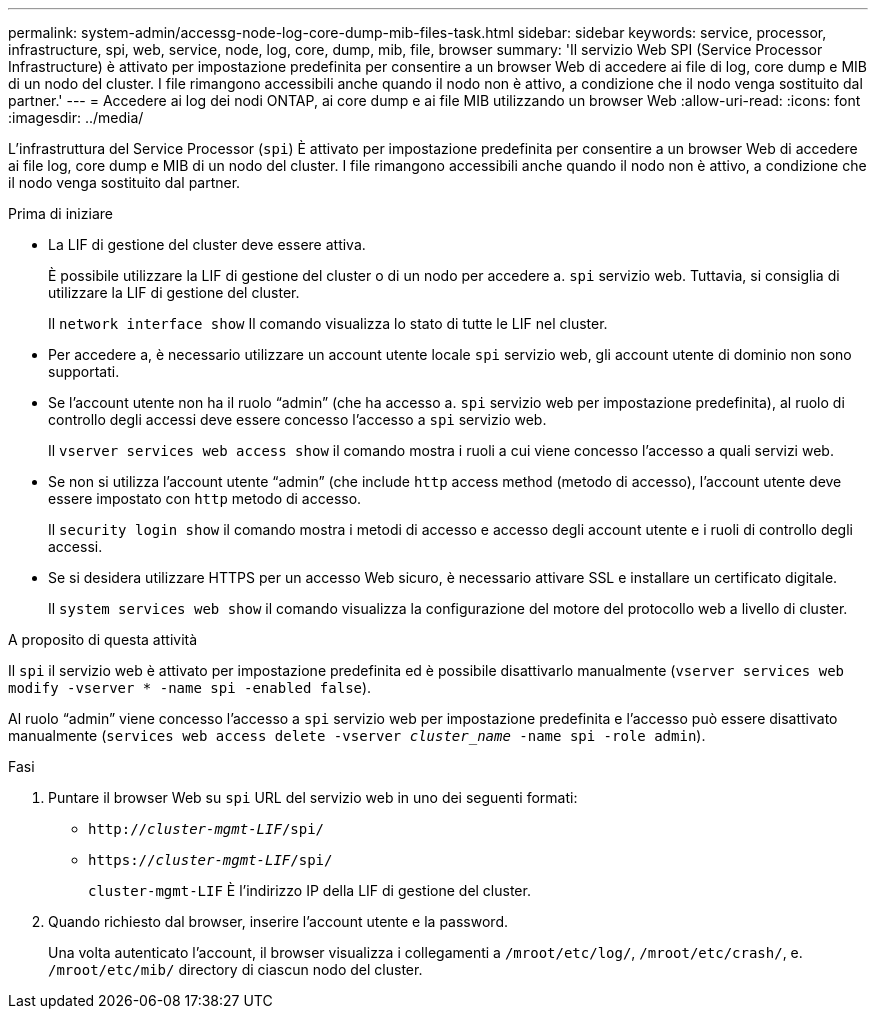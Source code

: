 ---
permalink: system-admin/accessg-node-log-core-dump-mib-files-task.html 
sidebar: sidebar 
keywords: service, processor, infrastructure, spi, web, service, node, log, core, dump, mib, file, browser 
summary: 'Il servizio Web SPI (Service Processor Infrastructure) è attivato per impostazione predefinita per consentire a un browser Web di accedere ai file di log, core dump e MIB di un nodo del cluster. I file rimangono accessibili anche quando il nodo non è attivo, a condizione che il nodo venga sostituito dal partner.' 
---
= Accedere ai log dei nodi ONTAP, ai core dump e ai file MIB utilizzando un browser Web
:allow-uri-read: 
:icons: font
:imagesdir: ../media/


[role="lead"]
L'infrastruttura del Service Processor (`spi`) È attivato per impostazione predefinita per consentire a un browser Web di accedere ai file log, core dump e MIB di un nodo del cluster. I file rimangono accessibili anche quando il nodo non è attivo, a condizione che il nodo venga sostituito dal partner.

.Prima di iniziare
* La LIF di gestione del cluster deve essere attiva.
+
È possibile utilizzare la LIF di gestione del cluster o di un nodo per accedere a. `spi` servizio web. Tuttavia, si consiglia di utilizzare la LIF di gestione del cluster.

+
Il `network interface show` Il comando visualizza lo stato di tutte le LIF nel cluster.

* Per accedere a, è necessario utilizzare un account utente locale `spi` servizio web, gli account utente di dominio non sono supportati.
* Se l'account utente non ha il ruolo "`admin`" (che ha accesso a. `spi` servizio web per impostazione predefinita), al ruolo di controllo degli accessi deve essere concesso l'accesso a `spi` servizio web.
+
Il `vserver services web access show` il comando mostra i ruoli a cui viene concesso l'accesso a quali servizi web.

* Se non si utilizza l'account utente "`admin`" (che include `http` access method (metodo di accesso), l'account utente deve essere impostato con `http` metodo di accesso.
+
Il `security login show` il comando mostra i metodi di accesso e accesso degli account utente e i ruoli di controllo degli accessi.

* Se si desidera utilizzare HTTPS per un accesso Web sicuro, è necessario attivare SSL e installare un certificato digitale.
+
Il `system services web show` il comando visualizza la configurazione del motore del protocollo web a livello di cluster.



.A proposito di questa attività
Il `spi` il servizio web è attivato per impostazione predefinita ed è possibile disattivarlo manualmente (`vserver services web modify -vserver * -name spi -enabled false`).

Al ruolo "`admin`" viene concesso l'accesso a `spi` servizio web per impostazione predefinita e l'accesso può essere disattivato manualmente (`services web access delete -vserver _cluster_name_ -name spi -role admin`).

.Fasi
. Puntare il browser Web su `spi` URL del servizio web in uno dei seguenti formati:
+
** `http://_cluster-mgmt-LIF_/spi/`
** `https://_cluster-mgmt-LIF_/spi/`
+
`cluster-mgmt-LIF` È l'indirizzo IP della LIF di gestione del cluster.



. Quando richiesto dal browser, inserire l'account utente e la password.
+
Una volta autenticato l'account, il browser visualizza i collegamenti a `/mroot/etc/log/`, `/mroot/etc/crash/`, e. `/mroot/etc/mib/` directory di ciascun nodo del cluster.



